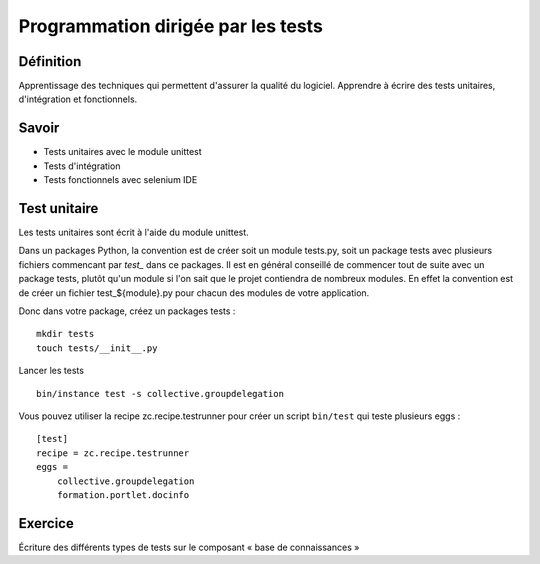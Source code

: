 ===================================
Programmation dirigée par les tests
===================================

Définition
==========
Apprentissage des techniques qui permettent d'assurer la qualité du logiciel.
Apprendre à écrire des tests unitaires, d'intégration et fonctionnels.

Savoir
======
- Tests unitaires avec le module unittest
- Tests d'intégration
- Tests fonctionnels avec selenium IDE

Test unitaire
=============
Les tests unitaires sont écrit à l'aide du module unittest.

Dans un packages Python, la convention est de créer soit un module tests.py, soit un package tests avec plusieurs fichiers commencant par *test_* dans ce packages. Il est en général conseillé de commencer tout de suite avec un package tests, plutôt qu'un module si l'on sait que le projet contiendra de nombreux modules. En effet la convention est de créer un fichier test_${module}.py pour chacun des modules de votre application.

Donc dans votre package, créez un packages tests : ::

  mkdir tests
  touch tests/__init__.py

Lancer les tests ::

    bin/instance test -s collective.groupdelegation

Vous pouvez utiliser la recipe zc.recipe.testrunner pour créer un script ``bin/test`` qui teste plusieurs eggs : ::

    [test]
    recipe = zc.recipe.testrunner
    eggs =
        collective.groupdelegation
        formation.portlet.docinfo


Exercice
========
Écriture des différents types de tests sur le composant « base de connaissances »
